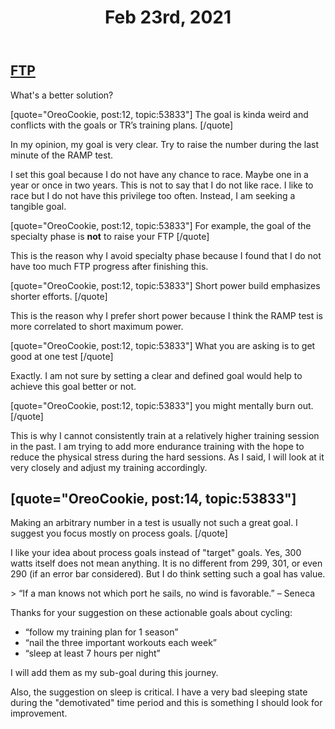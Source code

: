 #+TITLE: Feb 23rd, 2021

** [[file:../pages/ftp.org][FTP]]

What's a better solution?

[quote="OreoCookie, post:12, topic:53833"]
The goal is kinda weird and conflicts with the goals or TR’s training plans.
[/quote]

In my opinion, my goal is very clear. Try to raise the number during the last minute of the RAMP test.

I set this goal because I do not have any chance to race. Maybe one in a year or once in two years. This is not to say that I do not like race. I like to race but I do not have this privilege too often. Instead, I am seeking a tangible goal. 

[quote="OreoCookie, post:12, topic:53833"]
For example, the goal of the specialty phase is *not* to raise your FTP
[/quote]

This is the reason why I avoid specialty phase because I found that I do not have too much FTP progress after finishing this. 

[quote="OreoCookie, post:12, topic:53833"]
Short power build emphasizes shorter efforts.
[/quote]

This is the reason why I prefer short power because I think the RAMP test is more correlated to short maximum power.  

[quote="OreoCookie, post:12, topic:53833"]
What you are asking is to get good at one test
[/quote]

Exactly. I am not sure by setting a clear and defined goal would help to achieve this goal better or not.

[quote="OreoCookie, post:12, topic:53833"]
you might mentally burn out.
[/quote]

This is why I cannot consistently train at a relatively higher training session in the past. I am trying to add more endurance training with the hope to reduce the physical stress during the hard sessions.  As I said, I will look at it very closely and adjust my training accordingly.
** [quote="OreoCookie, post:14, topic:53833"]
Making an arbitrary number in a test is usually not such a great goal. I suggest you focus mostly on process goals.
[/quote]

I like your idea about process goals instead of "target" goals. Yes, 300 watts itself does not mean anything. It is no different from 299, 301, or even 290 (if an error bar considered). But I do think setting such a goal has value.

> “If a man knows not which port he sails, no wind is favorable.” – Seneca

Thanks for your suggestion on these actionable goals about cycling:

- “follow my training plan for 1 season” 
- “nail the three important workouts each week”
- “sleep at least 7 hours per night”

I will add them as my sub-goal during this journey.

Also, the suggestion on sleep is critical. I have a very bad sleeping state during the "demotivated" time period and this is something I should look for improvement.
